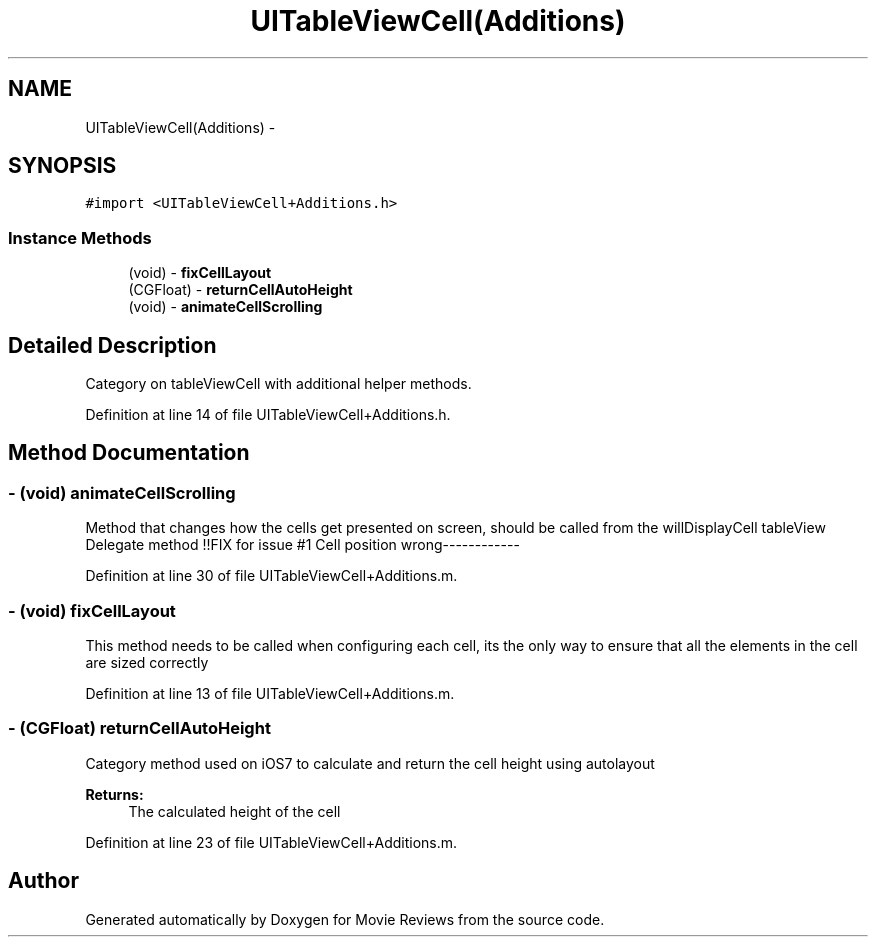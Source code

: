 .TH "UITableViewCell(Additions)" 3 "Tue Aug 11 2015" "Movie Reviews" \" -*- nroff -*-
.ad l
.nh
.SH NAME
UITableViewCell(Additions) \- 
.SH SYNOPSIS
.br
.PP
.PP
\fC#import <UITableViewCell+Additions\&.h>\fP
.SS "Instance Methods"

.in +1c
.ti -1c
.RI "(void) \- \fBfixCellLayout\fP"
.br
.ti -1c
.RI "(CGFloat) \- \fBreturnCellAutoHeight\fP"
.br
.ti -1c
.RI "(void) \- \fBanimateCellScrolling\fP"
.br
.in -1c
.SH "Detailed Description"
.PP 
Category on tableViewCell with additional helper methods\&. 
.PP
Definition at line 14 of file UITableViewCell+Additions\&.h\&.
.SH "Method Documentation"
.PP 
.SS "\- (void) animateCellScrolling "
Method that changes how the cells get presented on screen, should be called from the willDisplayCell tableView Delegate method !!FIX for issue #1 Cell position wrong------------ 
.PP
Definition at line 30 of file UITableViewCell+Additions\&.m\&.
.SS "\- (void) fixCellLayout "
This method needs to be called when configuring each cell, its the only way to ensure that all the elements in the cell are sized correctly 
.PP
Definition at line 13 of file UITableViewCell+Additions\&.m\&.
.SS "\- (CGFloat) returnCellAutoHeight "
Category method used on iOS7 to calculate and return the cell height using autolayout
.PP
\fBReturns:\fP
.RS 4
The calculated height of the cell 
.RE
.PP

.PP
Definition at line 23 of file UITableViewCell+Additions\&.m\&.

.SH "Author"
.PP 
Generated automatically by Doxygen for Movie Reviews from the source code\&.
